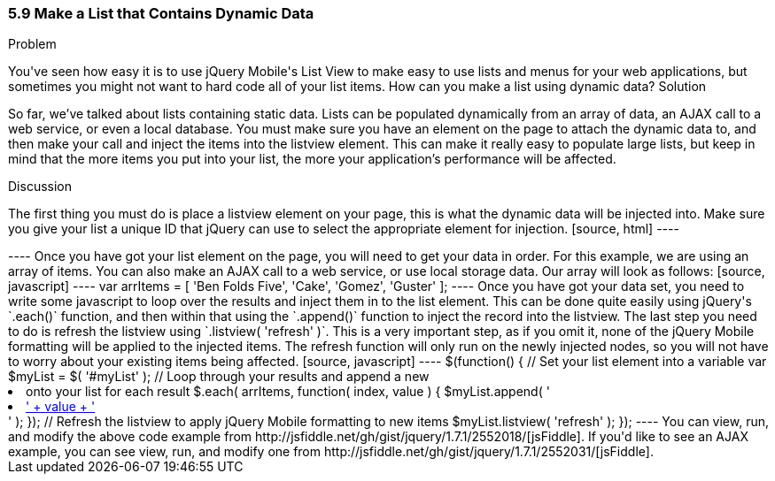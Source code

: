 ////

This is a comment block.  Put notes about your recipe here and also your author information.

Author: Don Walter <don@don-walter.com>
Bio: Don is an Application and Web Developer living in Villa Hills, KY with his wife and son. You can follow him on Twitter: @donwalter

////

5.9 Make a List that Contains Dynamic Data
~~~~~~~~~~~~~~~~~~~~~~~~~~~~~~~~~~~~~~~~~~

Problem
++++++++++++++++++++++++++++++++++++++++++++
You've seen how easy it is to use jQuery Mobile's List View to make easy to use lists and menus for your web applications, but sometimes you might not want to hard code all of your list items. How can you make a list using dynamic data?

Solution
++++++++++++++++++++++++++++++++++++++++++++
So far, we've talked about lists containing static data. Lists can be populated dynamically from an array of data, an AJAX call to a web service, or even a local database. You must make sure you have an element on the page to attach the dynamic data to, and then make your call and inject the items into the listview element. This can make it really easy to populate large lists, but keep in mind that the more items you put into your list, the more your application's performance will be affected.

Discussion
++++++++++++++++++++++++++++++++++++++++++++
The first thing you must do is place a listview element on your page, this is what the dynamic data will be injected into. Make sure you give your list a unique ID that jQuery can use to select the appropriate element for injection. 

[source, html]
----
<ul data-role="listview" id="myList"></ul>
----

Once you have got your list element on the page, you will need to get your data in order. For this example, we are using an array of items. You can also make an AJAX call to a web service, or use local storage data. Our array will look as follows:

[source, javascript]     
----
var arrItems = [
      'Ben Folds Five',
      'Cake',
      'Gomez',
      'Guster'
    ];
----

Once you have got your data set, you need to write some javascript to loop over the results and inject them in to the list element. This can be done quite easily using jQuery's `.each()` function, and then within that using the `.append()` function to inject the record into the listview. The last step you need to do is refresh the listview using `.listview( 'refresh' )`. This is a very important step, as if you omit it, none of the jQuery Mobile formatting will be applied to the injected items. The refresh function will only run on the newly injected nodes, so you will not have to worry about your existing items being affected.  

[source, javascript]     
----
$(function() {
  // Set your list element into a variable
  var $myList = $( '#myList' );

  // Loop through your results and append a new <li> onto your list for each result
  $.each( arrItems, function( index, value ) {
    $myList.append( '<li><a href="index.html?id=' + index + '">' + value + '</a></li>' );
  });

  // Refresh the listview to apply jQuery Mobile formatting to new items
  $myList.listview( 'refresh' );
});
----

You can view, run, and modify the above code example from http://jsfiddle.net/gh/gist/jquery/1.7.1/2552018/[jsFiddle].

If you'd like to see an AJAX example, you can see view, run, and modify one from http://jsfiddle.net/gh/gist/jquery/1.7.1/2552031/[jsFiddle].